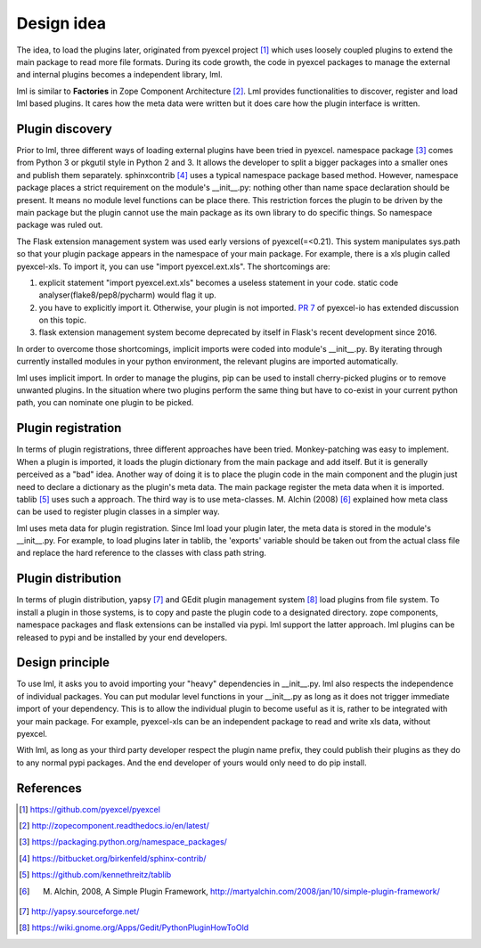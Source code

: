 Design idea
================================================================================

The idea, to load the plugins later, originated from pyexcel project [#f1]_ which uses
loosely coupled plugins to extend the main package to read more file formats. During
its code growth, the code in pyexcel packages to manage the external and internal
plugins becomes a independent library, lml.

lml is similar to **Factories** in
Zope Component Architecture [#f2]_. Lml provides functionalities to
discover, register and load lml based plugins. It cares how the meta data were
written but it does care how the plugin interface is written.


Plugin discovery
--------------------

Prior to lml, three different ways of loading external plugins have been tried in pyexcel.
namespace package [#f3]_ comes from Python 3 or pkgutil style in Python 2 and 3.
It allows the developer to split a bigger packages into a smaller ones and
publish them separately. sphinxcontrib [#f4]_ uses a typical namespace package based
method. However, namespace package places a strict requirement
on the module's __init__.py: nothing other than name space declaration should
be present. It means no module level functions can be place there. This restriction
forces the plugin to be driven by the main package but the plugin cannot use
the main package as its own library to do specific things. So namespace package
was ruled out.

The Flask extension management system was used early versions of pyexcel(=<0.21).
This system manipulates sys.path so that your plugin package appears in the namespace
of your main package. For example, there is a xls plugin called pyexcel-xls. To
import it, you can use "import pyexcel.ext.xls". The shortcomings are:

#. explicit statement "import pyexcel.ext.xls" becomes a useless statement in your code.
   static code analyser(flake8/pep8/pycharm) would flag it up.
#. you have to explicitly import it. Otherwise, your plugin is not imported.
   `PR 7 <https://github.com/pyexcel/pyexcel-io/pull/7>`_ of pyexcel-io has extended
   discussion on this topic.
#. flask extension management system become deprecated by itself in Flask's recent
   development since 2016.

In order to overcome those shortcomings, implicit imports were coded into module's
__init__.py. By iterating through currently installed modules in your python
environment, the relevant plugins are imported automatically.

lml uses implicit import. In order to manage the plugins, pip can be used to
install cherry-picked plugins or to remove unwanted plugins. In the situation
where two plugins perform the same thing but have to co-exist in your current
python path, you can nominate one plugin to be picked.

Plugin registration
---------------------

In terms of plugin registrations, three different approaches have been tried.
Monkey-patching was easy to implement. When a plugin is imported, it loads
the plugin dictionary from the main package and add itself.
But it is generally perceived as a "bad" idea.
Another way of doing it is to place
the plugin code in the main component and the plugin just need to declare a
dictionary as the plugin's meta data. The main package register the meta data
when it is imported. tablib [#f5]_ uses such a approach.
The third way is to use meta-classes. M. Alchin (2008) [#f6]_ explained how meta class can
be used to register plugin classes in a simpler way.

lml uses meta data for plugin registration. Since lml load your plugin later,
the meta data is stored in the module's __init__.py. For example, to load plugins later
in tablib, the 'exports' variable should be taken out from the actual class file and
replace the hard reference to the classes with class path string.

Plugin distribution
---------------------

In terms of plugin distribution, yapsy [#f7]_ and GEdit plugin management
system [#f8]_ load plugins from file system.
To install a plugin in those systems, is to copy and paste the plugin code to a
designated directory. zope components, namespace packages and flask extensions
can be installed via pypi. lml support the latter approach. lml plugins can be
released to pypi and be installed by your end developers.

Design principle
------------------

To use lml, it asks you to avoid importing your "heavy" dependencies
in __init__.py. lml also respects the independence of individual packages. You can
put modular level functions in your __init__.py as long as it does not trigger
immediate import of your dependency. This is to allow the individual plugin to
become useful as it is, rather to be integrated with your main package. For example,
pyexcel-xls can be an independent package to read and write xls data, without pyexcel.

With lml, as long as your third party developer respect the plugin name prefix,
they could publish their plugins as they do to any normal pypi packages. And the end
developer of yours would only need to do pip install.


References
-------------

.. [#f1] https://github.com/pyexcel/pyexcel
.. [#f2] http://zopecomponent.readthedocs.io/en/latest/
.. [#f3] https://packaging.python.org/namespace_packages/
.. [#f4] https://bitbucket.org/birkenfeld/sphinx-contrib/
.. [#f5] https://github.com/kennethreitz/tablib
.. [#f6] M. Alchin, 2008, A Simple Plugin Framework, http://martyalchin.com/2008/jan/10/simple-plugin-framework/
.. [#f7] http://yapsy.sourceforge.net/
.. [#f8] https://wiki.gnome.org/Apps/Gedit/PythonPluginHowToOld
